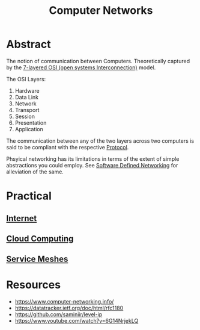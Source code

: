 :PROPERTIES:
:ID:       a4e712e1-a233-4173-91fa-4e145bd68769
:END:
#+title: Computer Networks
#+filetags: :cs:programming:

* Abstract
The notion of communication between Computers. Theoretically captured by the [[https://en.wikipedia.org/wiki/OSI_model][7-layered OSI (open systems Interconnection)]] model.

The OSI Layers:
 1. Hardware
 2. Data Link
 3. Network
 4. Transport
 5. Session
 6. Presentation 
 7. Application

The communication between any of the two layers across two computers is said to be compliant with the respective [[id:11d303f1-d337-4f51-b211-db435a9f2cd0][Protocol]].

Phsyical networking has its limitations in terms of the extent of simple abstractions you could employ. See [[id:714b029b-d0ac-4842-89f5-5f871d1a22c7][Software Defined Networking]] for alleviation of the same.
  
* Practical
** [[id:24f4040a-7c18-416a-8460-e69280d437bf][Internet]]
** [[id:bc1cc0cf-5e6a-4fee-b9a5-16533730020a][Cloud Computing]]
** [[id:821aa28f-c16d-4982-bfc7-e1c9cf82c987][Service Meshes]]
* Resources
 - https://www.computer-networking.info/
 - https://datatracker.ietf.org/doc/html/rfc1180 
 - https://github.com/saminiir/level-ip
 - https://www.youtube.com/watch?v=6G14NrjekLQ
   
